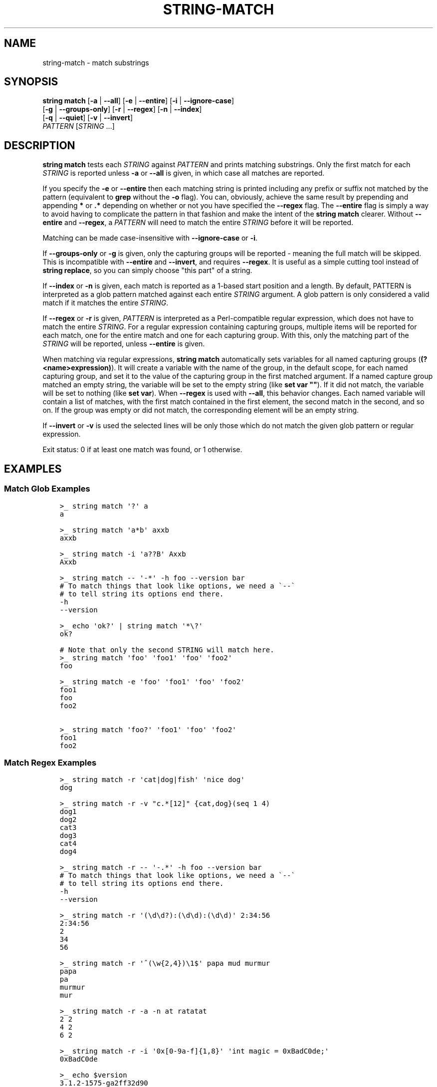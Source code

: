 .\" Man page generated from reStructuredText.
.
.
.nr rst2man-indent-level 0
.
.de1 rstReportMargin
\\$1 \\n[an-margin]
level \\n[rst2man-indent-level]
level margin: \\n[rst2man-indent\\n[rst2man-indent-level]]
-
\\n[rst2man-indent0]
\\n[rst2man-indent1]
\\n[rst2man-indent2]
..
.de1 INDENT
.\" .rstReportMargin pre:
. RS \\$1
. nr rst2man-indent\\n[rst2man-indent-level] \\n[an-margin]
. nr rst2man-indent-level +1
.\" .rstReportMargin post:
..
.de UNINDENT
. RE
.\" indent \\n[an-margin]
.\" old: \\n[rst2man-indent\\n[rst2man-indent-level]]
.nr rst2man-indent-level -1
.\" new: \\n[rst2man-indent\\n[rst2man-indent-level]]
.in \\n[rst2man-indent\\n[rst2man-indent-level]]u
..
.TH "STRING-MATCH" "1" "May 19, 2024" "3.7" "fish-shell"
.SH NAME
string-match \- match substrings
.SH SYNOPSIS
.nf
\fBstring\fP \fBmatch\fP [\fB\-a\fP | \fB\-\-all\fP] [\fB\-e\fP | \fB\-\-entire\fP] [\fB\-i\fP | \fB\-\-ignore\-case\fP]
             [\fB\-g\fP | \fB\-\-groups\-only\fP] [\fB\-r\fP | \fB\-\-regex\fP] [\fB\-n\fP | \fB\-\-index\fP]
             [\fB\-q\fP | \fB\-\-quiet\fP] [\fB\-v\fP | \fB\-\-invert\fP]
             \fIPATTERN\fP [\fISTRING\fP \&...]
.fi
.sp
.SH DESCRIPTION
.sp
\fBstring match\fP tests each \fISTRING\fP against \fIPATTERN\fP and prints matching substrings. Only the first match for each \fISTRING\fP is reported unless \fB\-a\fP or \fB\-\-all\fP is given, in which case all matches are reported.
.sp
If you specify the \fB\-e\fP or \fB\-\-entire\fP then each matching string is printed including any prefix or suffix not matched by the pattern (equivalent to \fBgrep\fP without the \fB\-o\fP flag). You can, obviously, achieve the same result by prepending and appending \fB*\fP or \fB\&.*\fP depending on whether or not you have specified the \fB\-\-regex\fP flag. The \fB\-\-entire\fP flag is simply a way to avoid having to complicate the pattern in that fashion and make the intent of the \fBstring match\fP clearer. Without \fB\-\-entire\fP and \fB\-\-regex\fP, a \fIPATTERN\fP will need to match the entire \fISTRING\fP before it will be reported.
.sp
Matching can be made case\-insensitive with \fB\-\-ignore\-case\fP or \fB\-i\fP\&.
.sp
If \fB\-\-groups\-only\fP or \fB\-g\fP is given, only the capturing groups will be reported \- meaning the full match will be skipped. This is incompatible with \fB\-\-entire\fP and \fB\-\-invert\fP, and requires \fB\-\-regex\fP\&. It is useful as a simple cutting tool instead of \fBstring replace\fP, so you can simply choose \(dqthis part\(dq of a string.
.sp
If \fB\-\-index\fP or \fB\-n\fP is given, each match is reported as a 1\-based start position and a length. By default, PATTERN is interpreted as a glob pattern matched against each entire \fISTRING\fP argument. A glob pattern is only considered a valid match if it matches the entire \fISTRING\fP\&.
.sp
If \fB\-\-regex\fP or \fB\-r\fP is given, \fIPATTERN\fP is interpreted as a Perl\-compatible regular expression, which does not have to match the entire \fISTRING\fP\&. For a regular expression containing capturing groups, multiple items will be reported for each match, one for the entire match and one for each capturing group. With this, only the matching part of the \fISTRING\fP will be reported, unless \fB\-\-entire\fP is given.
.sp
When matching via regular expressions, \fBstring match\fP automatically sets variables for all named capturing groups (\fB(?<name>expression)\fP). It will create a variable with the name of the group, in the default scope, for each named capturing group, and set it to the value of the capturing group in the first matched argument. If a named capture group matched an empty string, the variable will be set to the empty string (like \fBset var \(dq\(dq\fP). If it did not match, the variable will be set to nothing (like \fBset var\fP).  When \fB\-\-regex\fP is used with \fB\-\-all\fP, this behavior changes. Each named variable will contain a list of matches, with the first match contained in the first element, the second match in the second, and so on. If the group was empty or did not match, the corresponding element will be an empty string.
.sp
If \fB\-\-invert\fP or \fB\-v\fP is used the selected lines will be only those which do not match the given glob pattern or regular expression.
.sp
Exit status: 0 if at least one match was found, or 1 otherwise.
.SH EXAMPLES
.SS Match Glob Examples
.INDENT 0.0
.INDENT 3.5
.sp
.nf
.ft C
>_ string match \(aq?\(aq a
a

>_ string match \(aqa*b\(aq axxb
axxb

>_ string match \-i \(aqa??B\(aq Axxb
Axxb

>_ string match \-\- \(aq\-*\(aq \-h foo \-\-version bar
# To match things that look like options, we need a \(ga\-\-\(ga
# to tell string its options end there.
\-h
\-\-version

>_ echo \(aqok?\(aq | string match \(aq*\e?\(aq
ok?

# Note that only the second STRING will match here.
>_ string match \(aqfoo\(aq \(aqfoo1\(aq \(aqfoo\(aq \(aqfoo2\(aq
foo

>_ string match \-e \(aqfoo\(aq \(aqfoo1\(aq \(aqfoo\(aq \(aqfoo2\(aq
foo1
foo
foo2

>_ string match \(aqfoo?\(aq \(aqfoo1\(aq \(aqfoo\(aq \(aqfoo2\(aq
foo1
foo2
.ft P
.fi
.UNINDENT
.UNINDENT
.SS Match Regex Examples
.INDENT 0.0
.INDENT 3.5
.sp
.nf
.ft C
>_ string match \-r \(aqcat|dog|fish\(aq \(aqnice dog\(aq
dog

>_ string match \-r \-v \(dqc.*[12]\(dq {cat,dog}(seq 1 4)
dog1
dog2
cat3
dog3
cat4
dog4

>_ string match \-r \-\- \(aq\-.*\(aq \-h foo \-\-version bar
# To match things that look like options, we need a \(ga\-\-\(ga
# to tell string its options end there.
\-h
\-\-version

>_ string match \-r \(aq(\ed\ed?):(\ed\ed):(\ed\ed)\(aq 2:34:56
2:34:56
2
34
56

>_ string match \-r \(aq^(\ew{2,4})\e1$\(aq papa mud murmur
papa
pa
murmur
mur

>_ string match \-r \-a \-n at ratatat
2 2
4 2
6 2

>_ string match \-r \-i \(aq0x[0\-9a\-f]{1,8}\(aq \(aqint magic = 0xBadC0de;\(aq
0xBadC0de

>_ echo $version
3.1.2\-1575\-ga2ff32d90
>_ string match \-rq \(aq(?<major>\ed+).(?<minor>\ed+).(?<revision>\ed+)\(aq \-\- $version
>_ echo \(dqYou are using fish $major!\(dq
You are using fish 3!

>_ string match \-raq \(aq *(?<sentence>[^.!?]+)(?<punctuation>[.!?])?\(aq \(dqhello, friend. goodbye\(dq
>_ printf \(dq%s\en\(dq \-\- $sentence
hello, friend
goodbye
>_ printf \(dq%s\en\(dq \-\- $punctuation
\&.

>_ string match \-rq \(aq(?<word>hello)\(aq \(aqhi\(aq
>_ count $word
0
.ft P
.fi
.UNINDENT
.UNINDENT
.SH COPYRIGHT
2023, fish-shell developers
.\" Generated by docutils manpage writer.
.
